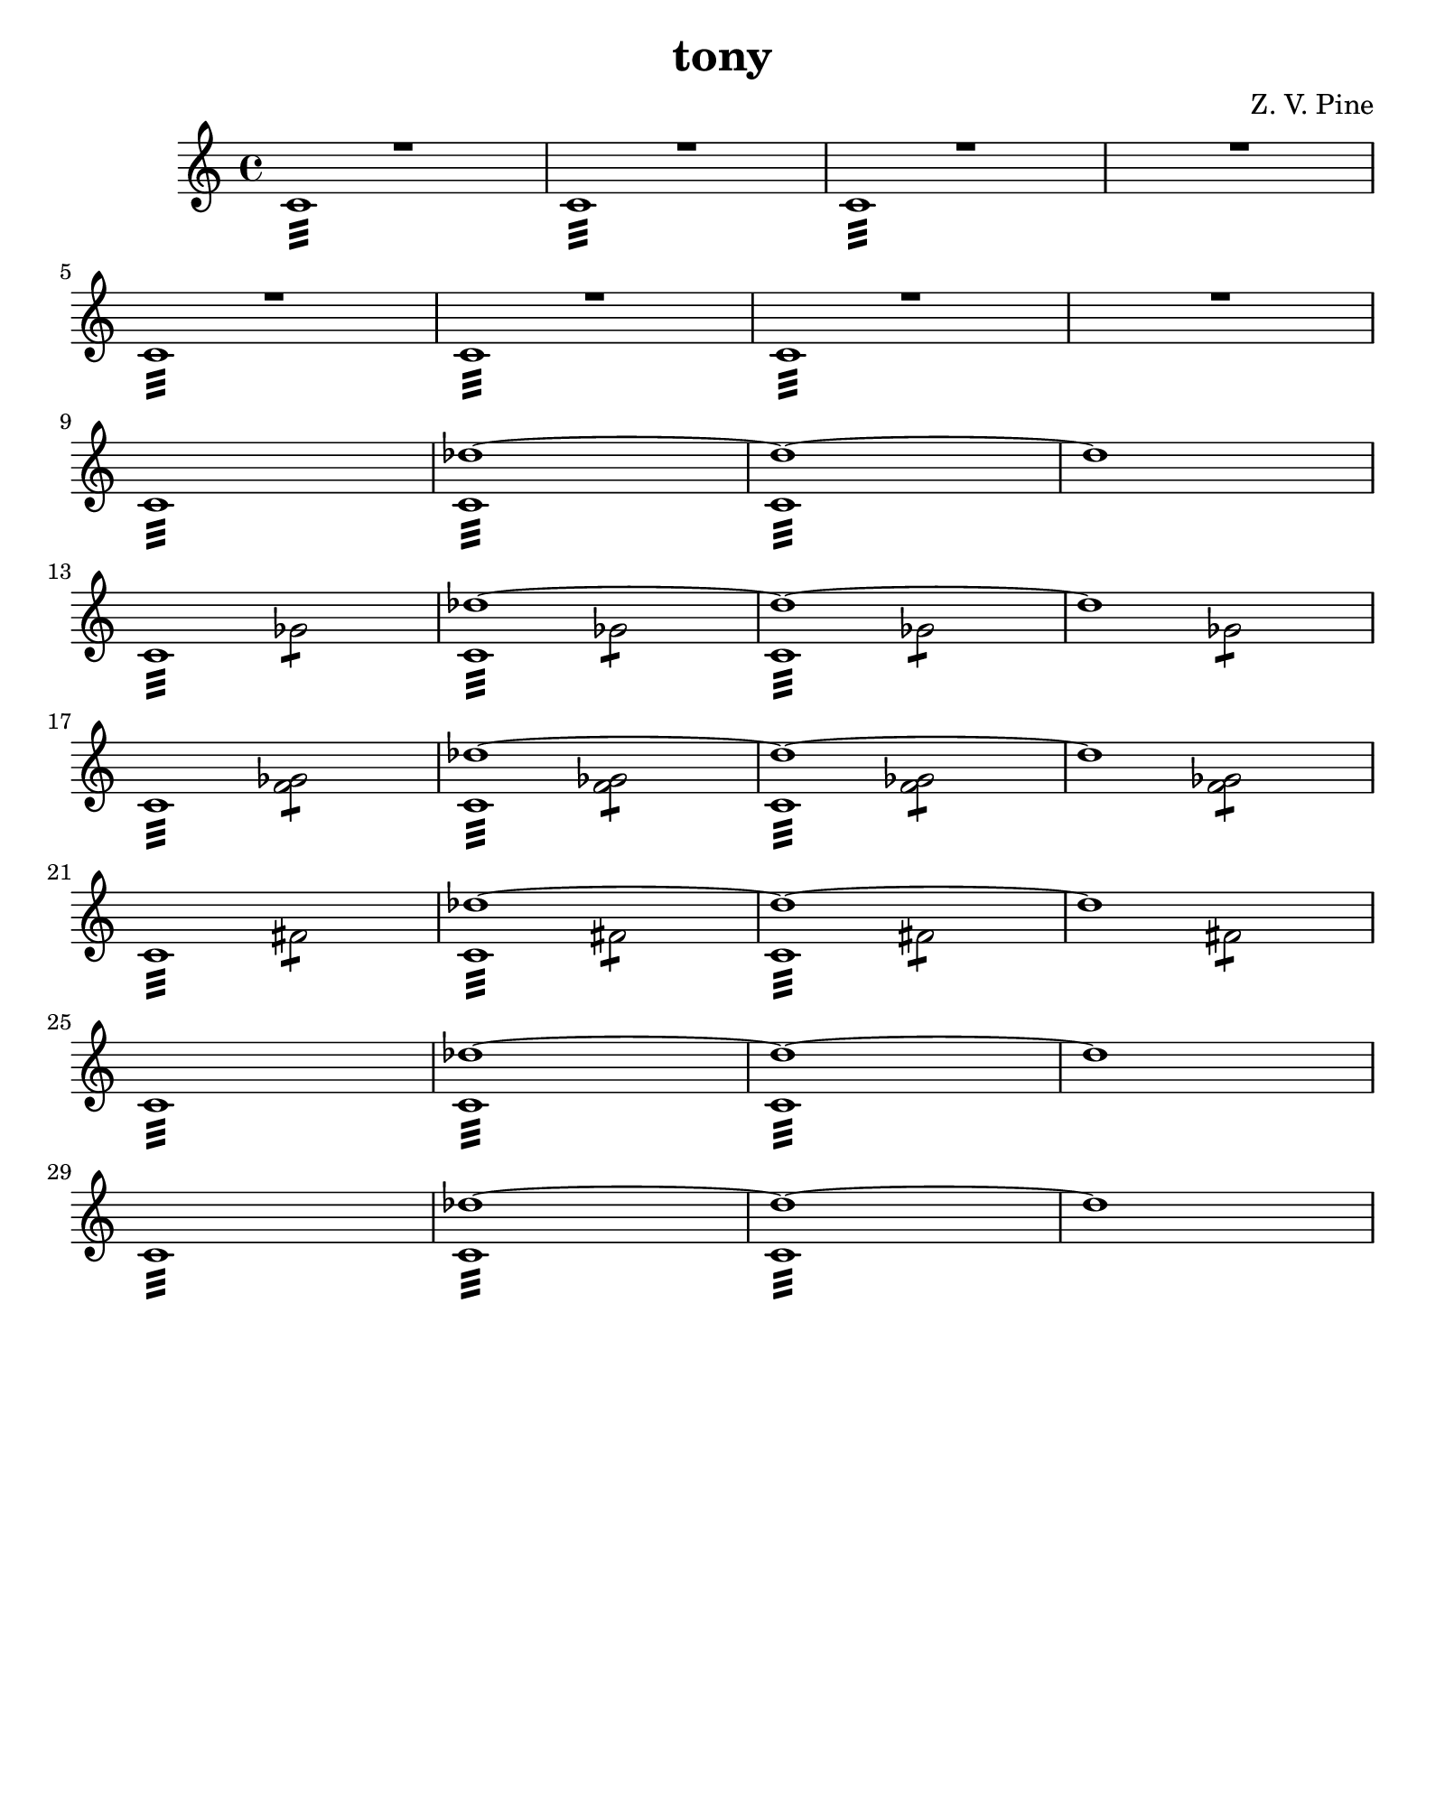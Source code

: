 \version "2.19.80"
%Score for tony
%Started Tue Apr 17 15:14:03 EDT 2018
\header {
  title = "tony"
  subtitle = ""
  composer = "Z. V. Pine"
  tagline = ""
}%end header

music = {
  \key c \major
  \time 4/4
  <<
  {%Voice One
    R1 * 8 
    \repeat unfold 6 {
      s1 | des''1~ | des''1 ~ | des''1\pp\>
    }
  } \\ {%Voice Two
    \repeat unfold 8 {
      c'1:32\pp\< | c'1:32\f\> | c':32\pp\> | s1 |
    }
  } \\ {%Voice Three
  } \\ {%Voice Four
    s1 * 12 |

    s2 ges':8 | s2 ges':8 | s2 ges':8 | s2 ges':8 | 
    s2 <ges' f'>:8 | s2 <ges' f'>:8 | s2 <ges' f'>:8 | s2 <ges' f'>:8 | 
    s2 fis':8 | s2 fis':8 | s2 fis':8 | s2 fis':8 | 
    s1 * 8 |
  }
  >>

}%end music

\score {<<
  \new Staff \with { 
    instrumentName = #""
	shortInstrumentName = #""
  }{
    \clef "treble"
	\new Voice = "voice" {
	  \music
	}
  }
>>}%end score

\paper {
  #(set-paper-size "quarto")
}%end paper
\layout {
  \context {
    \Score
	proportionalNotationDuration = #(ly:make-moment 1/10)
	\override Score.SpacingSpanner.strict-note-spacing = ##t
  }
}%end layout

